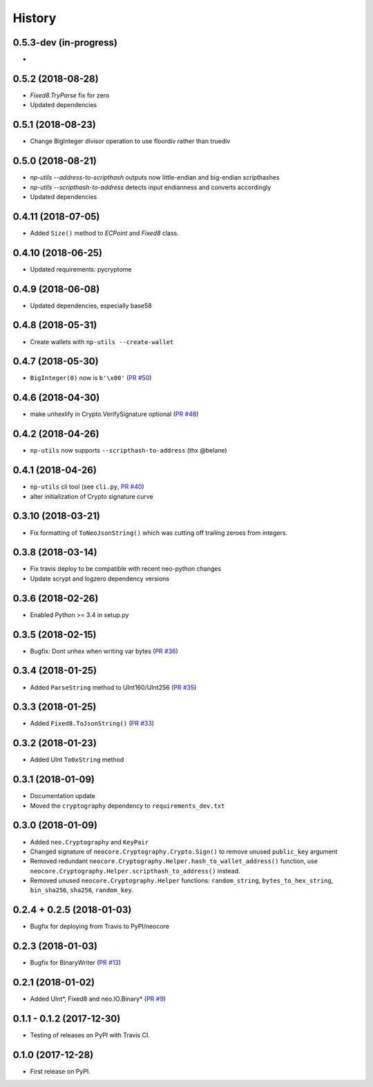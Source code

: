 =======
History
=======

0.5.3-dev (in-progress)
-----------------------
*


0.5.2 (2018-08-28)
------------------
* `Fixed8.TryParse` fix for zero
* Updated dependencies


0.5.1 (2018-08-23)
------------------
* Change BigInteger divisor operation to use floordiv rather than truediv


0.5.0 (2018-08-21)
------------------
* `np-utils --address-to-scripthash` outputs now little-endian and big-endian scripthashes
* `np-utils --scripthash-to-address` detects input endianness and converts accordingly
* Updated dependencies


0.4.11 (2018-07-05)
-------------------
* Added ``Size()`` method to `ECPoint` and `Fixed8` class.


0.4.10 (2018-06-25)
-------------------
* Updated requirements: pycryptome


0.4.9 (2018-06-08)
------------------
* Updated dependencies, especially base58


0.4.8 (2018-05-31)
----------------------------
* Create wallets with ``np-utils --create-wallet``


0.4.7 (2018-05-30)
------------------
* ``BigInteger(0)`` now is ``b'\x00'`` (`PR #50 <https://github.com/CityOfZion/neo-python-core/pull/50>`_)


0.4.6 (2018-04-30)
------------------
* make unhexlify in Crypto.VerifySignature optional (`PR #48 <https://github.com/CityOfZion/neo-python-core/pull/48>`_)


0.4.2 (2018-04-26)
------------------
* ``np-utils`` now supports ``--scripthash-to-address`` (thx @belane)


0.4.1 (2018-04-26)
-----------------------------
* ``np-utils`` cli tool (see ``cli.py``, `PR #40 <https://github.com/CityOfZion/neo-python-core/pull/40>`_)
* alter initialization of Crypto signature curve


0.3.10 (2018-03-21)
----------------------------
* Fix formatting of ``ToNeoJsonString()`` which was cutting off trailing zeroes from integers.


0.3.8 (2018-03-14)
------------------
* Fix travis deploy to be compatible with recent neo-python changes
* Update scrypt and logzero dependency versions


0.3.6 (2018-02-26)
------------------
* Enabled Python >= 3.4 in setup.py


0.3.5 (2018-02-15)
------------------
* Bugfix: Dont unhex when writing var bytes (`PR #36 <https://github.com/CityOfZion/neo-python-core/pull/36>`_)


0.3.4 (2018-01-25)
------------------
* Added ``ParseString`` method to UInt160/UInt256 (`PR #35 <https://github.com/CityOfZion/neo-python-core/pull/35>`_)


0.3.3 (2018-01-25)
------------------
* Added ``Fixed8.ToJsonString()`` (`PR #33 <https://github.com/CityOfZion/neo-python-core/pull/33>`_)


0.3.2 (2018-01-23)
------------------
* Added UInt ``To0xString`` method


0.3.1 (2018-01-09)
------------------
* Documentation update
* Moved the ``cryptography`` dependency to ``requirements_dev.txt``


0.3.0 (2018-01-09)
------------------
* Added ``neo.Cryptography`` and ``KeyPair``
* Changed signature of ``neocore.Cryptography.Crypto.Sign()`` to remove unused ``public_key`` argument
* Removed redundant ``neocore.Cryptography.Helper.hash_to_wallet_address()`` function, use  ``neocore.Cryptography.Helper.scripthash_to_address()`` instead.
* Removed unused ``neocore.Cryptography.Helper`` functions: ``random_string``, ``bytes_to_hex_string``, ``bin_sha256``, ``sha256``, ``random_key``.


0.2.4 + 0.2.5 (2018-01-03)
--------------------------
* Bugfix for deploying from Travis to PyPI/neocore


0.2.3 (2018-01-03)
------------------
* Bugfix for BinaryWriter (`PR #13 <https://github.com/CityOfZion/neo-python-core/pull/13>`_)


0.2.1 (2018-01-02)
------------------
* Added UInt*, Fixed8 and neo.IO.Binary* (`PR #9 <https://github.com/CityOfZion/neo-python-core/pull/9>`_)


0.1.1 - 0.1.2 (2017-12-30)
--------------------------
* Testing of releases on PyPI with Travis CI.


0.1.0 (2017-12-28)
------------------
* First release on PyPI.
